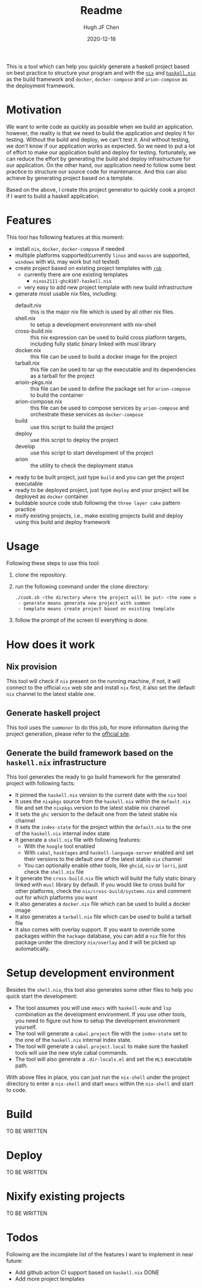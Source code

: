#+HUGO_BASE_DIR: ./

#+TITLE: Readme
#+AUTHOR: Hugh JF Chen
#+DATE: 2020-12-18
#+OPTIONS: ^:{} toc:3

This is a tool which can help you quickly generate a haskell project based on best practice to structure your program and with the [[https://nixos.org][~nix~]] and [[https://github.com/input-output-hk/haskell.nix][~haskell.nix~]] as the build framework and ~docker~, ~docker-compose~ and ~arion-compose~ as the deployment framework.

* Motivation

We want to write code as quickly as possible when we build an application. however, the reality is that we need to build the application and deploy it for testing. Without the build and deploy, we can't test it. And without testing, we don't know if our application works as expected. So we need to put a lot of effort to make our application build and deploy for testing. fortunately, we can reduce the effort by generating the build and deploy infrastructure for our application. On the other hand, our application need to follow some best practice to structure our source code for maintenance. And this can also achieve by generating project based on a template.

Based on the above, I create this project generator to quickly cook a project if I want to build a haskell application.

* Features

This tool has following features at this moment:
- install ~nix~, ~docker~, ~docker-compose~ if needed
- multiple platforms supported(currently ~linux~ and ~macos~ are supported, ~windows~ with ~WSL~ may work but not tested)
- create project based on existing project templates with [[https://github.com/GianlucaGuarini/rob][~rob~]]
  - currently there are one existing templates
    - ~nixos2111-ghc8107-haskell.nix~
  - very easy to add new project template with new build infrastructure
- generate most usable nix files, including:
  - default.nix :: this is the major nix file which is used by all other nix files.
  - shell.nix :: to setup a development environment with nix-shell
  - cross-build.nix :: this nix expression can be used to build cross platform targets, including fully static binary linked with musl library
  - docker.nix :: this file can be used to build a docker image for the project
  - tarball.nix :: this file can be used to tar up the executable and its dependencies as a tarball for the project
  - arioin-pkgs.nix :: this file can be used to define the package set for ~arion-compose~ to build the container
  - arion-compose.nix :: this file can be used to compose services by ~arion-compose~ and orchestrate these services as ~docker-compose~
  - build :: use this script to build the project
  - deploy :: use this script to deploy the project
  - develop :: use this script to start development of the project
  - arion :: the utility to check the deployment status
- ready to be built project, just type ~build~ and you can get the project executable
- ready to be deployed project, just type ~deploy~ and your project will be deployed as ~docker~ container
- buildable source code stub following the ~three layer cake~ pattern practice
- nixify existing projects, i.e., make existing projects build and deploy using this build and deploy framework

* Usage

Following these steps to use this tool:

1. clone the repository.
2. run the following command under the clone directory:
   #+begin_src sh
./cook.sh <the directory where the project will be put> <the name of the project> <generate|template>
 - generate means generate new project with summon
 - template means create project based on existing template
   #+end_src
3. follow the prompt of the screen til everything is done.

* How does it work

** Nix provision

This tool will check if ~nix~ present on the running machine, if not, it will connect to the official ~nix~ web site and install ~nix~ first, it also set the default ~nix~ channel to the latest stable one.

** Generate haskell project

This tool uses the ~summoner~ to do this job, for more information during the project generation, please refer to the [[https://github.com/kowainik/summoner][official site]].

** Generate the build framework based on the ~haskell.nix~ infrastructure

This tool generates the ready to go build framework for the generated project with following facts:

- It pinned the ~haskell.nix~ version to the current date with the ~niv~ tool
- It uses the ~nixpkgs~ source from the ~haskell.nix~ within the ~default.nix~ file and set the ~nixpkgs~ version to the latest stable nix channel
- It sets the ~ghc~ version to the default one from the latest stable nix channel
- It sets the ~index-state~ for the project within the ~default.nix~ to the one of the ~haskell.nix~ internal index state
- It generate a ~shell.nix~ file with following features:
  + With the ~hoogle~ tool enabled
  + With ~cabal~, ~hasktages~ and ~haskell-language-server~ enabled and set their versions to the default one of the latest stable ~nix~ channel
  + You can optionally enable other tools, like ~ghcid~, ~niv~ or ~lorri~, just check the ~shell.nix~ file
- It generate the ~cross-build.nix~ file which will build the fully static binary linked with ~musl~ library by default. If you would like to cross build for other platforms, check the =nix/cross-build/systems.nix= and comment out for which platforms you want
- It also generates a ~docker.nix~ file which can be used to build a docker image
- It also generates a ~tarball.nix~ file which can be used to build a tarball file
- It also comes with overlay support. If you want to override some packages within the ~hackage~ database, you can add a ~nix~ file for this package under the directory =nix/overlay= and it will be picked up automatically.

* Setup development environment

Besides the ~shell.nix~, this tool also generates some other files to help you quick start the development:
- The tool assumes you will use ~emacs~ with ~haskell-mode~ and ~lsp~ combination as the development environment. If you use other tools, you need to figure out how to setup the development environment yourself.
- The tool will generate a ~cabal.project~ file with the ~index-state~ set to the one of the ~haskell.nix~ internal index state.
- The tool will generate a ~cabal.project.local~ to make sure the haskell tools will use the new style cabal commands.
- The tool will also generate a ~.dir-locals.el~ and set the ~HLS~ executable path.

With above files in place, you can just run the =nix-shell= under the project directory to enter a ~nix-shell~ and start ~emacs~ within the ~nix-shell~ and start to code.

* Build

TO BE WRITTEN

* Deploy

TO BE WRITTEN

* Nixify existing projects

TO BE WRITTEN

* Todos

Following are the incomplete list of the features I want to implement in near future:
- Add github action CI support based on ~haskell.nix~ DONE
- Add more project templates

